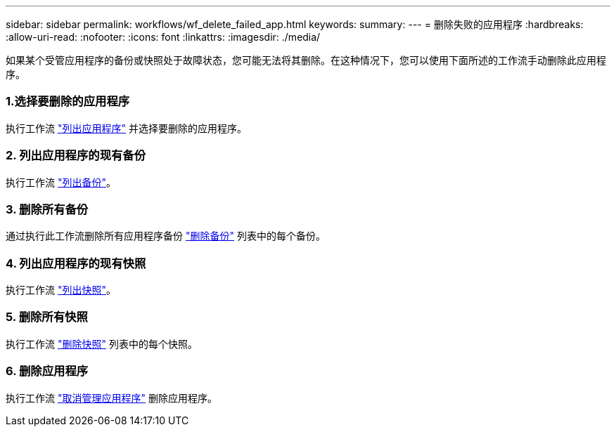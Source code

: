---
sidebar: sidebar 
permalink: workflows/wf_delete_failed_app.html 
keywords:  
summary:  
---
= 删除失败的应用程序
:hardbreaks:
:allow-uri-read: 
:nofooter: 
:icons: font
:linkattrs: 
:imagesdir: ./media/


[role="lead"]
如果某个受管应用程序的备份或快照处于故障状态，您可能无法将其删除。在这种情况下，您可以使用下面所述的工作流手动删除此应用程序。



=== 1.选择要删除的应用程序

执行工作流 link:wf_list_man_apps.html["列出应用程序"] 并选择要删除的应用程序。



=== 2. 列出应用程序的现有备份

执行工作流 link:wf_list_backups.html["列出备份"]。



=== 3. 删除所有备份

通过执行此工作流删除所有应用程序备份 link:wf_delete_backup.html["删除备份"] 列表中的每个备份。



=== 4. 列出应用程序的现有快照

执行工作流 link:wf_list_snapshots.html["列出快照"]。



=== 5. 删除所有快照

执行工作流 link:wf_delete_snapshot.html["删除快照"] 列表中的每个快照。



=== 6. 删除应用程序

执行工作流 link:wf_unmanage_app.html["取消管理应用程序"] 删除应用程序。
